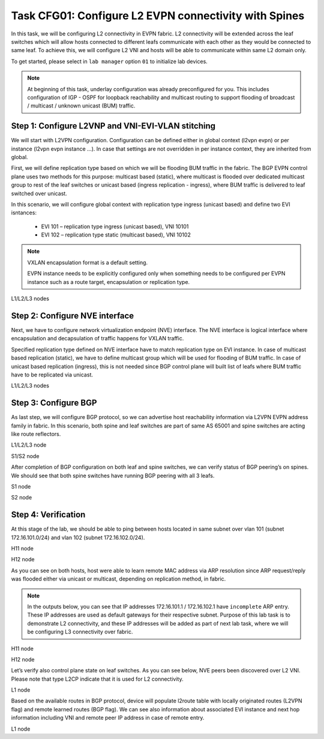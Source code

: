 Task CFG01: Configure L2 EVPN connectivity with Spines
======================================================

In this task, we will be configuring L2 connectivity in EVPN fabric. L2 connectivity will be extended across the leaf switches which will allow hosts connected to different leafs communicate with each other as they would be connected to same leaf. To achieve this, we will configure L2 VNI and hosts will be able to communicate within same L2 domain only.  

To get started, please select in ``lab manager`` option ``01`` to initialize lab devices.

.. note::

    At beginning of this task, underlay configuration was already preconfigured for you. This includes configuration of IGP - OSPF for loopback reachability and multicast routing to support flooding of broadcast  / multicast / unknown unicast (BUM) traffic.

Step 1: Configure L2VNP and VNI-EVI-VLAN stitching
**************************************************

We will start with L2VPN configuration. Configuration can be defined either in global context (l2vpn evpn) or per instance (l2vpn evpn instance …). In case that settings are not overridden in per instance context, they are inherited from global. 

First, we will define replication type based on which we will be flooding BUM traffic in the fabric. The BGP EVPN control plane uses two methods for this purpose: multicast based (static), where multicast is flooded over dedicated multicast group to rest of the leaf switches or unicast based (ingress replication - ingress), where BUM traffic is delivered to leaf switched over unicast. 

In this scenario, we will configure global context with replication type ingress (unicast based) and define two EVI isntances:
    
    * EVI 101 – replication type ingress (unicast based), VNI 10101
    * EVI 102 – replication type static (multicast based), VNI 10102

.. note::

    VXLAN encapsulation format is a default setting. 

    EVPN instance needs to be explicitly configured only when something needs to be configured per EVPN instance such as a route target, encapsulation or replication type.

L1/L2/L3 nodes

.. code-block:: console
    :linenos:

    conf t
    !
    l2vpn evpn
     replication-type ingress
    !
    l2vpn evpn instance 101 vlan-based
     encapsulation vxlan
    !
    l2vpn evpn instance 102 vlan-based
     encapsulation vxlan
     replication-type static
    !
    vlan configuration 101
     member evpn-instance 101 vni 10101
    vlan configuration 102
     member evpn-instance 102 vni 10102


Step 2: Configure NVE interface
*******************************

Next, we have to configure network virtualization endpoint (NVE) interface. The NVE interface is logical interface where encapsulation and decapsulation of traffic happens for VXLAN traffic.  

Specified replication type defined on NVE interface have to match replication type on EVI instance. In case of multicast based replication (static), we have to define multicast group which will be used for flooding of BUM traffic. In case of unicast based replication (ingress), this is not needed since BGP control plane will built list of leafs where BUM traffic have to be replicated via unicast. 

L1/L2/L3 nodes

.. code-block:: console
    :linenos:

    conf t
    !
    interface nve1
     no ip address
     source-interface Loopback1
     host-reachability protocol bgp
     member vni 10101 ingress-replication
     member vni 10102 mcast-group 225.0.1.102


Step 3: Configure BGP
*********************

As last step, we will configure BGP protocol, so we can advertise host reachability information via L2VPN EVPN address family in fabric. In this scenario, both spine and leaf switches are part of same AS 65001 and spine switches are acting like route reflectors.

L1/L2/L3 node

.. code-block:: console
    :linenos:
    :emphasize-lines: 11

    conf t
    !
    router bgp 65001
     bgp router-id interface Lo0
     no bgp default ipv4-unicast
     neighbor 10.1.255.1 remote-as 65001
     neighbor 10.1.255.1 update-source Loopback0
     neighbor 10.1.255.2 remote-as 65001
     neighbor 10.1.255.2 update-source Loopback0
     !
     address-family l2vpn evpn
      neighbor 10.1.255.1 activate
      neighbor 10.1.255.1 send-community both
      neighbor 10.1.255.2 activate
      neighbor 10.1.255.2 send-community both

S1/S2 node

.. code-block:: console
    :linenos:
    :emphasize-lines: 13

    conf t
    !
    router bgp 65001
     bgp router-id interface Lo0
     no bgp default ipv4-unicast
     neighbor 10.1.255.3 remote-as 65001
     neighbor 10.1.255.3 update-source Loopback0
     neighbor 10.1.255.4 remote-as 65001
     neighbor 10.1.255.4 update-source Loopback0
     neighbor 10.1.255.5 remote-as 65001
     neighbor 10.1.255.5 update-source Loopback0
     !
     address-family l2vpn evpn
      neighbor 10.1.255.3 activate
      neighbor 10.1.255.3 send-community both
      neighbor 10.1.255.3 route-reflector-client
      neighbor 10.1.255.4 activate
      neighbor 10.1.255.4 send-community both
      neighbor 10.1.255.4 route-reflector-client
      neighbor 10.1.255.5 activate
      neighbor 10.1.255.5 send-community both
      neighbor 10.1.255.5 route-reflector-client

After completion of BGP configuration on both leaf and spine switches, we can verify status of BGP peering’s on spines. We should see that both spine switches have running BGP peering with all 3 leafs.

S1 node

.. code-block:: console
    :linenos:
    :emphasize-lines: 3,4,5
    :class: highlight-command

    cfg01-S1#sh bgp l2vpn evpn summary | beg Neighbor
    Neighbor        V           AS MsgRcvd MsgSent   TblVer  InQ OutQ Up/Down  State/PfxRcd
    10.1.255.3      4        65001    2936    2954       16    0    0 1d20h           0
    10.1.255.4      4        65001    2944    2950       16    0    0 1d20h           0
    10.1.255.5      4        65001    2936    2947       16    0    0 1d20h           0

S2 node

.. code-block:: console
    :linenos:
    :emphasize-lines: 3,4,5
    :class: highlight-command

    cfg01-S2#sh bgp l2vpn evpn summary | beg Neighbor
    Neighbor        V           AS MsgRcvd MsgSent   TblVer  InQ OutQ Up/Down  State/PfxRcd
    10.1.255.3      4        65001    2942    2951       16    0    0 1d20h           0
    10.1.255.4      4        65001    2941    2942       16    0    0 1d20h           0
    10.1.255.5      4        65001    2947    2952       16    0    0 1d20h           0

Step 4: Verification
********************

At this stage of the lab, we should be able to ping between hosts located in same subnet over vlan 101 (subnet 172.16.101.0/24) and vlan 102 (subnet 172.16.102.0/24).

H11 node

.. code-block:: console
    :linenos:
    :class: highlight-command highlight-command-14

    cfg01-H11#ping 172.16.101.11
    Type escape sequence to abort.
    Sending 5, 100-byte ICMP Echos to 172.16.101.11, timeout is 2 seconds:
    .!!!!
    Success rate is 80 percent (4/5), round-trip min/avg/max = 1/1/1 ms
    
    cfg01-H11#ping 172.16.101.12
    Type escape sequence to abort.
    Sending 5, 100-byte ICMP Echos to 172.16.101.12, timeout is 2 seconds:
    .!!!!
    Success rate is 80 percent (4/5), round-trip min/avg/max = 1/1/2 ms
    cfg01-H11#

H12 node

.. code-block:: console
    :linenos:
    :class: highlight-command highlight-command-14

    cfg01-H12#ping 172.16.102.11
    Type escape sequence to abort.
    Sending 5, 100-byte ICMP Echos to 172.16.102.11, timeout is 2 seconds:
    .!!!!
    Success rate is 80 percent (4/5), round-trip min/avg/max = 1/1/1 ms
    
    cfg01-H12#ping 172.16.102.12
    Type escape sequence to abort.
    Sending 5, 100-byte ICMP Echos to 172.16.102.12, timeout is 2 seconds:
    .!!!!
    Success rate is 80 percent (4/5), round-trip min/avg/max = 1/1/2 ms
    cfg01-H12#

As you can see on both hosts, host were able to learn remote MAC address via ARP resolution since ARP request/reply was flooded either via unicast or multicast, depending on replication method, in fabric.

.. note::

    In the outputs below, you can see that IP addresses 172.16.101.1 / 172.16.102.1 have ``incomplete`` ARP entry. These IP addresses are used as default gateways for their respective subnet. Purpose of this lab task is to demonstrate L2 connectivity, and these IP addresses will be added as part of next lab task, where we will be configuring L3 connectivity over fabric.

H11 node

.. code-block:: console
    :linenos:
    :emphasize-lines: 5,6
    :class: highlight-command

    cfg01-H11#show ip arp
    Protocol  Address          Age (min)  Hardware Addr   Type   Interface
    Internet  172.16.101.1            0   Incomplete      ARPA
    Internet  172.16.101.10           -   0000.0001.0101  ARPA   Ethernet0/0
    Internet  172.16.101.11           0   0000.0002.0101  ARPA   Ethernet0/0
    Internet  172.16.101.12           0   0000.0003.0101  ARPA   Ethernet0/0

H12 node

.. code-block:: console
    :linenos:
    :emphasize-lines: 5,6
    :class: highlight-command

    cfg01-H12#show ip arp
    Protocol  Address          Age (min)  Hardware Addr   Type   Interface
    Internet  172.16.102.1            0   Incomplete      ARPA
    Internet  172.16.102.10           -   0000.0001.0102  ARPA   Ethernet0/0
    Internet  172.16.102.11           0   0000.0002.0102  ARPA   Ethernet0/0
    Internet  172.16.102.12           0   0000.0003.0102  ARPA   Ethernet0/0

Let’s verify also control plane state on leaf switches. As you can see below, NVE peers been discovered over L2 VNI. Please note that type L2CP indicate that it is used for L2 connectivity.

L1 node

.. code-block:: console
    :linenos:
    :class: highlight-command

    cfg01-L1#show nve peers
    'M' - MAC entry download flag  'A' - Adjacency download flag
    '4' - IPv4 flag  '6' - IPv6 flag

    Interface  VNI      Type Peer-IP          RMAC/Num_RTs   eVNI     state flags UP time
    nve1       10101    L2CP 10.1.254.4       3              10101      UP   N/A  1d19h
    nve1       10101    L2CP 10.1.254.5       3              10101      UP   N/A  1d19h
    nve1       10102    L2CP 10.1.254.4       2              10102      UP   N/A  1d19h
    nve1       10102    L2CP 10.1.254.5       2              10102      UP   N/A  1d19h

Based on the available routes in BGP protocol, device will populate l2route table with locally originated routes (L2VPN flag) and remote learned routes (BGP flag). We can see also information about associated EVI instance and next hop information including VNI and remote peer IP address in case of remote entry. 

L1 node

.. code-block:: console
    :linenos:
    :class: highlight-command

    cfg01-L1#show l2route evpn mac ip
    EVI       ETag  Prod    Mac Address         Host IP                Next Hop(s)
    ----- ---------- ----- -------------- --------------- --------------------------
    101          0 L2VPN 0000.0001.0101   172.16.101.10                  Et1/1:101
    101          0   BGP 0000.0002.0101   172.16.101.11         V:10101 10.1.254.4
    101          0   BGP 0000.0003.0101   172.16.101.12         V:10101 10.1.254.5
    102          0 L2VPN 0000.0001.0102   172.16.102.10                  Et1/2:102
    102          0   BGP 0000.0002.0102   172.16.102.11         V:10102 10.1.254.4
    102          0   BGP 0000.0003.0102   172.16.102.12         V:10102 10.1.254.5
